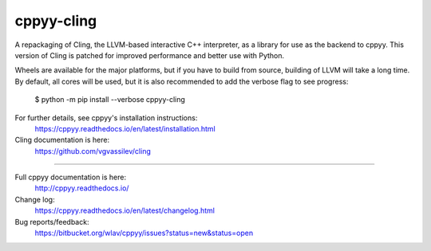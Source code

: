 cppyy-cling
===========

A repackaging of Cling, the LLVM-based interactive C++ interpreter, as a
library for use as the backend to cppyy. This version of Cling is patched for
improved performance and better use with Python.

Wheels are available for the major platforms, but if you have to build from
source, building of LLVM will take a long time. By default, all cores will be
used, but it is also recommended to add the verbose flag to see progress:

  $ python -m pip install --verbose cppyy-cling

For further details, see cppyy's installation instructions:
  https://cppyy.readthedocs.io/en/latest/installation.html

Cling documentation is here:
  https://github.com/vgvassilev/cling

----

Full cppyy documentation is here:
  http://cppyy.readthedocs.io/

Change log:
  https://cppyy.readthedocs.io/en/latest/changelog.html

Bug reports/feedback:
  https://bitbucket.org/wlav/cppyy/issues?status=new&status=open
